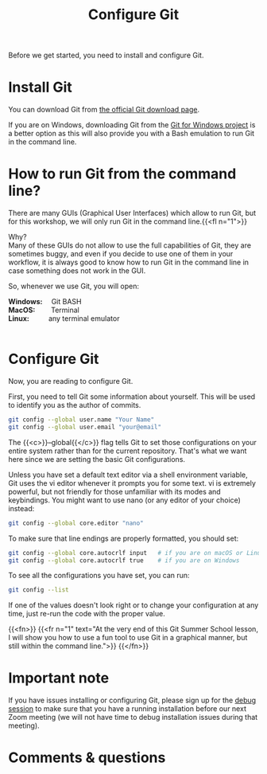 #+title: Configure Git
#+description: Practice
#+colordes: #dc7309
#+slug: git-03-config
#+weight: 3

Before we get started, you need to install and configure Git.

* Install Git

You can download Git from [[https://git-scm.com/downloads][the official Git download page]].

If you are on Windows, downloading Git from the [[https://gitforwindows.org/][Git for Windows project]] is a better option as this will also provide you with a Bash emulation to run Git in the command line.

* How to run Git from the command line?

There are many GUIs (Graphical User Interfaces) which allow to run Git, but for this workshop, we will only run Git in the command line.{{<fl n="1">}}

Why?\\
Many of these GUIs do not allow to use the full capabilities of Git, they are sometimes buggy, and even if you decide to use one of them in your workflow, it is always good to know how to run Git in the command line in case something does not work in the GUI.

So, whenever we use Git, you will open:

#+BEGIN_export html
<b>Windows:</b> &emsp;Git BASH<br>

<b>MacOS:</b> &emsp;&emsp;Terminal<br>

<b>Linux:</b> &emsp;&emsp;&ensp;any terminal emulator<br><br>
#+END_export

* Configure Git

Now, you are reading to configure Git.

First, you need to tell Git some information about yourself. This will be used to identify you as the author of commits.

#+BEGIN_src sh
git config --global user.name "Your Name"
git config --global user.email "your@email"
#+END_src

The {{<c>}}--global{{</c>}} flag tells Git to set those configurations on your entire system rather than for the current repository. That's what we want here since we are setting the basic Git configurations.

Unless you have set a default text editor via a shell environment variable, Git uses the vi editor whenever it prompts you for some text. vi is extremely powerful, but not friendly for those unfamiliar with its modes and keybindings. You might want to use nano (or any editor of your choice) instead:

#+BEGIN_src sh
git config --global core.editor "nano"
#+END_src

To make sure that line endings are properly formatted, you should set:

#+BEGIN_src sh
git config --global core.autocrlf input   # if you are on macOS or Linux
git config --global core.autocrlf true    # if you are on Windows
#+END_src

To see all the configurations you have set, you can run:

#+BEGIN_src sh
git config --list
#+END_src

If one of the values doesn't look right or to change your configuration at any time, just re-run the code with the proper value.

{{<fn>}}
{{<fr n="1" text="At the very end of this Git Summer School lesson, I will show you how to use a fun tool to use Git in a graphical manner, but still within the command line.">}}
{{</fn>}}

* Important note

If you have issues installing or configuring Git, please sign up for the [[https://westgrid-cli.netlify.app/school/git-06-debug.html][debug session]] to make sure that you have a running installation before our next Zoom meeting (we will not have time to debug installation issues during that meeting).

* Comments & questions
